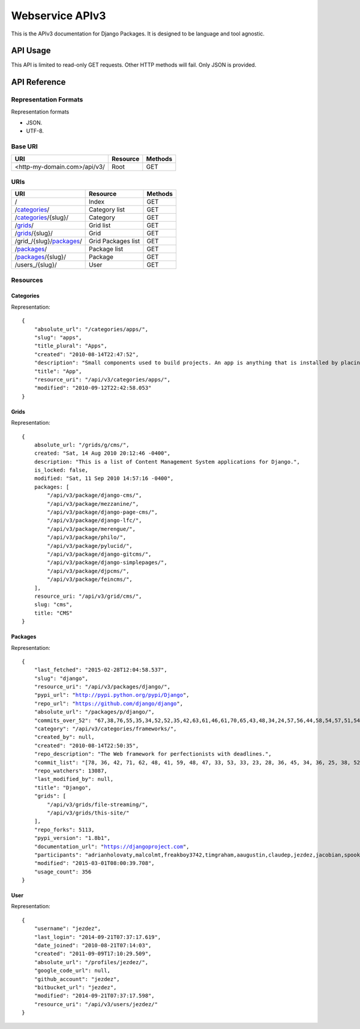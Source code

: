 ================
Webservice APIv3
================

This is the APIv3 documentation for Django Packages. It is designed to be language and tool agnostic.

API Usage
=========

This API is limited to read-only GET requests. Other HTTP methods will fail. Only JSON is provided.

API Reference
=============

Representation Formats
-----------------------

Representation formats

* JSON.
* UTF-8.

Base URI
--------

============================ ======== =======
URI                          Resource Methods           
============================ ======== =======
<http-my-domain.com>/api/v3/ Root     GET
============================ ======== =======

URIs
----

============================================== ======================= ==================
URI                                            Resource                Methods
============================================== ======================= ==================
/                                              Index                   GET
/categories_/                                  Category list           GET
/categories_/{slug}/                           Category                GET
/grids_/                                       Grid list               GET
/grids_/{slug}/                                Grid                    GET
/grid_/{slug}/packages_/                       Grid Packages list      GET
/packages_/                                    Package list            GET
/packages_/{slug}/                             Package                 GET
/users_/{slug}/                                User                    GET
============================================== ======================= ==================

Resources
---------

Categories
~~~~~~~~~~

Representation:

.. parsed-literal::

    {
        "absolute_url": "/categories/apps/",
        "slug": "apps",
        "title_plural": "Apps",
        "created": "2010-08-14T22:47:52",
        "description": "Small components used to build projects. An app is anything that is installed by placing in settings.INSTALLED_APPS.",
        "title": "App",
        "resource_uri": "/api/v3/categories/apps/",
        "modified": "2010-09-12T22:42:58.053"
    }

Grids
~~~~~

Representation:

.. parsed-literal::

    {
        absolute_url: "/grids/g/cms/",
        created: "Sat, 14 Aug 2010 20:12:46 -0400",
        description: "This is a list of Content Management System applications for Django.",
        is_locked: false,
        modified: "Sat, 11 Sep 2010 14:57:16 -0400",
        packages: [
            "/api/v3/package/django-cms/",
            "/api/v3/package/mezzanine/",
            "/api/v3/package/django-page-cms/",
            "/api/v3/package/django-lfc/",
            "/api/v3/package/merengue/",
            "/api/v3/package/philo/",
            "/api/v3/package/pylucid/",
            "/api/v3/package/django-gitcms/",
            "/api/v3/package/django-simplepages/",
            "/api/v3/package/djpcms/",
            "/api/v3/package/feincms/",
        ],
        resource_uri: "/api/v3/grid/cms/",
        slug: "cms",
        title: "CMS"
    }

Packages
~~~~~~~~

Representation:

.. parsed-literal::

    {
        "last_fetched": "2015-02-28T12:04:58.537",
        "slug": "django",
        "resource_uri": "/api/v3/packages/django/",
        "pypi_url": "http://pypi.python.org/pypi/Django",
        "repo_url": "https://github.com/django/django",
        "absolute_url": "/packages/p/django/",
        "commits_over_52": "67,38,76,55,35,34,52,52,35,42,63,61,46,61,70,65,43,48,34,24,57,56,44,58,54,57,51,54,36,48,28,45,38,44,53,30,69,91,66,65,36,45,68,54,64,111,50,36,60,31,0,0",
        "category": "/api/v3/categories/frameworks/",
        "created_by": null,
        "created": "2010-08-14T22:50:35",
        "repo_description": "The Web framework for perfectionists with deadlines.",
        "commit_list": "[78, 36, 42, 71, 62, 48, 41, 59, 48, 47, 33, 53, 33, 23, 28, 36, 45, 34, 36, 25, 38, 52, 45, 43, 111, 115, 58, 49, 52, 62, 50, 29, 25, 14, 20, 55, 97, 109, 60, 32, 38, 47, 60, 53, 49, 26, 43, 48, 55, 29, 73, 0]",
        "repo_watchers": 13087,
        "last_modified_by": null,
        "title": "Django",
        "grids": [
            "/api/v3/grids/file-streaming/",
            "/api/v3/grids/this-site/"
        ],
        "repo_forks": 5113,
        "pypi_version": "1.8b1",
        "documentation_url": "https://djangoproject.com",
        "participants": "adrianholovaty,malcolmt,freakboy3742,timgraham,aaugustin,claudep,jezdez,jacobian,spookylukey,alex,ramiro,andrewgodwin,gdub,akaariai,kmtracey,jbronn,pydanny,audreyr,etc",
        "modified": "2015-03-01T08:00:39.708",
        "usage_count": 356
    }

User
~~~~

Representation:

.. parsed-literal::

    {
        "username": "jezdez",
        "last_login": "2014-09-21T07:37:17.619",
        "date_joined": "2010-08-21T07:14:03",
        "created": "2011-09-09T17:10:29.509",
        "absolute_url": "/profiles/jezdez/",
        "google_code_url": null,
        "github_account": "jezdez",
        "bitbucket_url": "jezdez",
        "modified": "2014-09-21T07:37:17.598",
        "resource_uri": "/api/v3/users/jezdez/"
    }